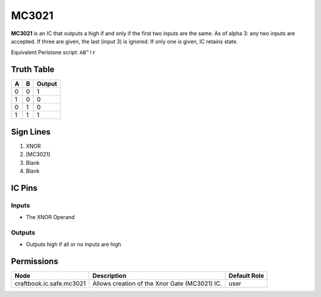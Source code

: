 ======
MC3021
======

**MC3021** is an IC that outputs a high if and only if the first two inputs are the same. As of alpha 3: any two inputs are accepted. If three are
given, the last (input 3) is ignored. If only one is given, IC retains state.

Equivalent Perlstone script: ``AB^!r``

Truth Table
===========

=  =  ======
A  B  Output
=  =  ======
0  0  1
1  0  0
0  1  0
1  1  1
=  =  ======


Sign Lines
==========

1. XNOR
2. [MC3021]
3. Blank
4. Blank


IC Pins
=======


Inputs
------

- The XNOR Operand

Outputs
-------

- Outputs high if all or no inputs are high


Permissions
===========

======================== ============================================= ============
Node                     Description                                   Default Role 
======================== ============================================= ============
craftbook.ic.safe.mc3021 Allows creation of the Xnor Gate (MC3021) IC. user         
======================== ============================================= ============



